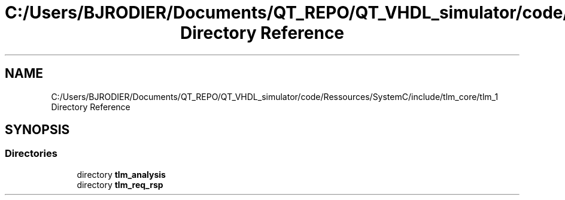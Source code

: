 .TH "C:/Users/BJRODIER/Documents/QT_REPO/QT_VHDL_simulator/code/Ressources/SystemC/include/tlm_core/tlm_1 Directory Reference" 3 "VHDL simulator" \" -*- nroff -*-
.ad l
.nh
.SH NAME
C:/Users/BJRODIER/Documents/QT_REPO/QT_VHDL_simulator/code/Ressources/SystemC/include/tlm_core/tlm_1 Directory Reference
.SH SYNOPSIS
.br
.PP
.SS "Directories"

.in +1c
.ti -1c
.RI "directory \fBtlm_analysis\fP"
.br
.ti -1c
.RI "directory \fBtlm_req_rsp\fP"
.br
.in -1c
